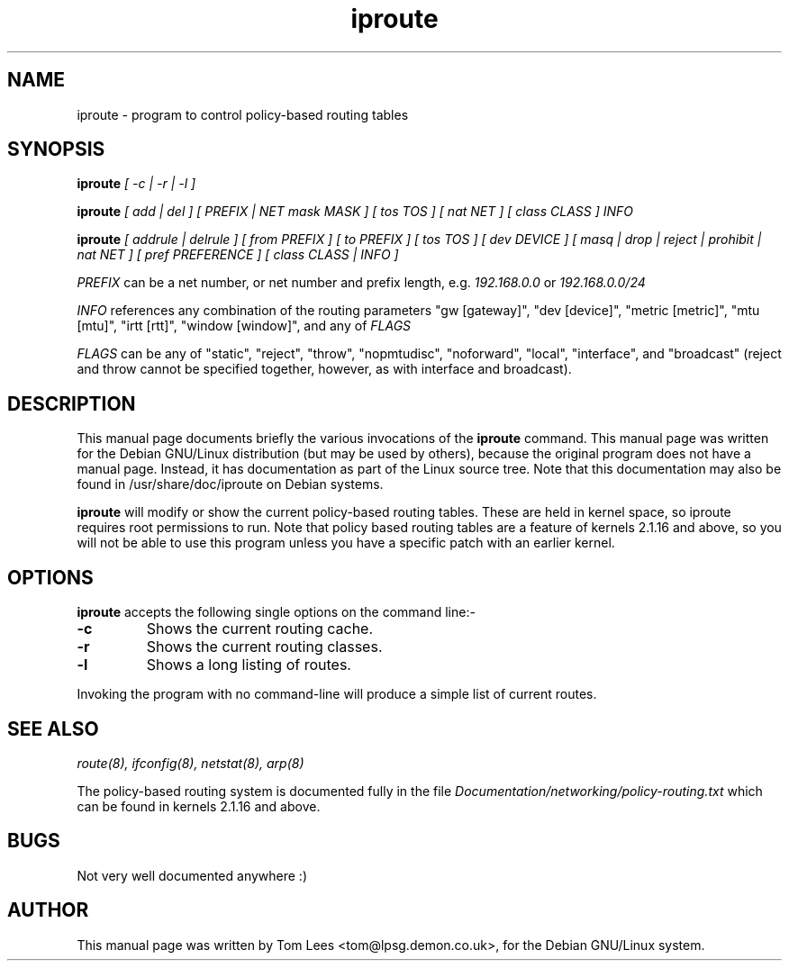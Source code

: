 .TH iproute 8 "Sat Mar 22 13:02:26 GMT 1997" Kuznetov "Linux iproute manual"
.\" NAME should be all caps, SECTION should be 1-8, maybe w/ subsection
.\" other parms are allowed: see man(7), man(1)
.SH NAME
iproute \- program to control policy-based routing tables
.SH SYNOPSIS
.B iproute
.I "[ -c | -r | -l ]"
.br

.B iproute
.I "[ add | del ] [ PREFIX | NET mask MASK ] [ tos TOS ]"
.I "[ nat NET ] [ class CLASS ] INFO"
.br

.B iproute
.I "[ addrule | delrule ] [ from PREFIX ] [ to PREFIX ] [ tos TOS ]"
.I "[ dev DEVICE ] [ masq | drop | reject | prohibit | nat NET ]"
.I "[ pref PREFERENCE ] [ class CLASS | INFO ]"
.br

.I PREFIX
can be a net number, or net number and prefix length, e.g.
.I 192.168.0.0
or
.I 192.168.0.0/24
.br

.I INFO
references any combination of the routing parameters "gw [gateway]",
"dev [device]", "metric [metric]", "mtu [mtu]", "irtt [rtt]",
"window [window]", and any of
.I FLAGS
.br

.I FLAGS
can be any of "static", "reject", "throw", "nopmtudisc", "noforward", "local",
"interface", and "broadcast" (reject and throw cannot be specified together,
however, as with interface and broadcast).

.SH "DESCRIPTION"
This manual page documents briefly the various invocations of the
.BR iproute
command.
This manual page was written for the Debian GNU/Linux distribution
(but may be used by others), because the original program does not
have a manual page.
Instead, it has documentation as part of the Linux source tree. Note that
this documentation may also be found in /usr/share/doc/iproute on Debian systems.

.PP
.B iproute
will modify or show the current policy-based routing tables. These are held in
kernel space, so iproute requires root permissions to run. Note that policy
based routing tables are a feature of kernels 2.1.16 and above, so you will
not be able to use this program unless you have a specific patch with an
earlier kernel.

.SH OPTIONS
.B iproute
accepts the following single options on the command line:-
.TP
.B \-c
Shows the current routing cache.
.TP
.B \-r
Shows the current routing classes.
.TP
.B \-l
Shows a long listing of routes.
.PP
Invoking the program with no command-line will produce a simple list of
current routes.
.SH "SEE ALSO"
.IR "route(8), ifconfig(8), netstat(8), arp(8)"
.PP
The policy-based routing system is documented fully in the file
.IR "Documentation/networking/policy-routing.txt"
which can be found in kernels 2.1.16 and above.
.SH BUGS
Not very well documented anywhere :)
.SH AUTHOR
This manual page was written by Tom Lees <tom@lpsg.demon.co.uk>,
for the Debian GNU/Linux system.
